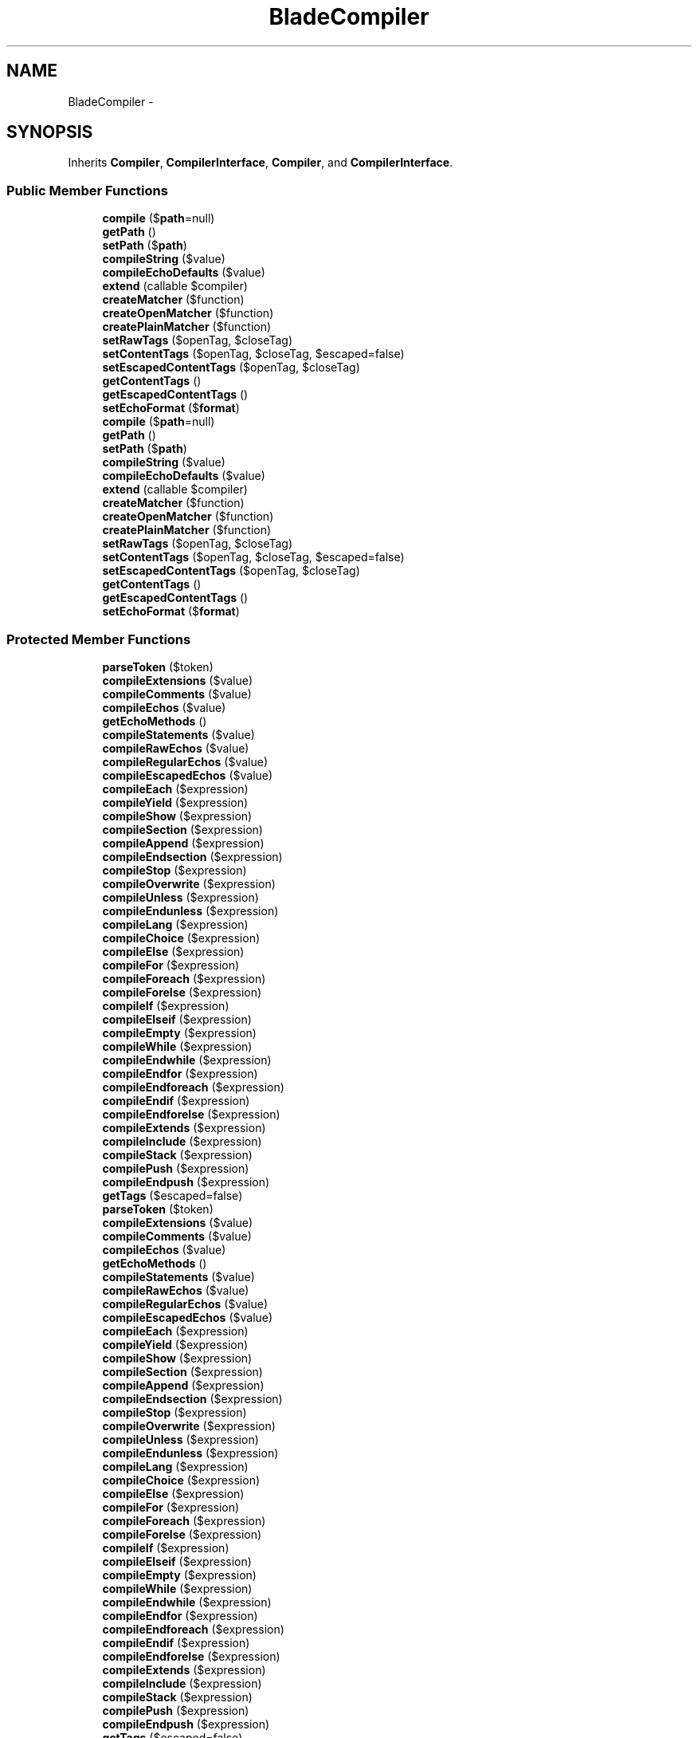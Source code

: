 .TH "BladeCompiler" 3 "Tue Apr 14 2015" "Version 1.0" "VirtualSCADA" \" -*- nroff -*-
.ad l
.nh
.SH NAME
BladeCompiler \- 
.SH SYNOPSIS
.br
.PP
.PP
Inherits \fBCompiler\fP, \fBCompilerInterface\fP, \fBCompiler\fP, and \fBCompilerInterface\fP\&.
.SS "Public Member Functions"

.in +1c
.ti -1c
.RI "\fBcompile\fP ($\fBpath\fP=null)"
.br
.ti -1c
.RI "\fBgetPath\fP ()"
.br
.ti -1c
.RI "\fBsetPath\fP ($\fBpath\fP)"
.br
.ti -1c
.RI "\fBcompileString\fP ($value)"
.br
.ti -1c
.RI "\fBcompileEchoDefaults\fP ($value)"
.br
.ti -1c
.RI "\fBextend\fP (callable $compiler)"
.br
.ti -1c
.RI "\fBcreateMatcher\fP ($function)"
.br
.ti -1c
.RI "\fBcreateOpenMatcher\fP ($function)"
.br
.ti -1c
.RI "\fBcreatePlainMatcher\fP ($function)"
.br
.ti -1c
.RI "\fBsetRawTags\fP ($openTag, $closeTag)"
.br
.ti -1c
.RI "\fBsetContentTags\fP ($openTag, $closeTag, $escaped=false)"
.br
.ti -1c
.RI "\fBsetEscapedContentTags\fP ($openTag, $closeTag)"
.br
.ti -1c
.RI "\fBgetContentTags\fP ()"
.br
.ti -1c
.RI "\fBgetEscapedContentTags\fP ()"
.br
.ti -1c
.RI "\fBsetEchoFormat\fP ($\fBformat\fP)"
.br
.ti -1c
.RI "\fBcompile\fP ($\fBpath\fP=null)"
.br
.ti -1c
.RI "\fBgetPath\fP ()"
.br
.ti -1c
.RI "\fBsetPath\fP ($\fBpath\fP)"
.br
.ti -1c
.RI "\fBcompileString\fP ($value)"
.br
.ti -1c
.RI "\fBcompileEchoDefaults\fP ($value)"
.br
.ti -1c
.RI "\fBextend\fP (callable $compiler)"
.br
.ti -1c
.RI "\fBcreateMatcher\fP ($function)"
.br
.ti -1c
.RI "\fBcreateOpenMatcher\fP ($function)"
.br
.ti -1c
.RI "\fBcreatePlainMatcher\fP ($function)"
.br
.ti -1c
.RI "\fBsetRawTags\fP ($openTag, $closeTag)"
.br
.ti -1c
.RI "\fBsetContentTags\fP ($openTag, $closeTag, $escaped=false)"
.br
.ti -1c
.RI "\fBsetEscapedContentTags\fP ($openTag, $closeTag)"
.br
.ti -1c
.RI "\fBgetContentTags\fP ()"
.br
.ti -1c
.RI "\fBgetEscapedContentTags\fP ()"
.br
.ti -1c
.RI "\fBsetEchoFormat\fP ($\fBformat\fP)"
.br
.in -1c
.SS "Protected Member Functions"

.in +1c
.ti -1c
.RI "\fBparseToken\fP ($token)"
.br
.ti -1c
.RI "\fBcompileExtensions\fP ($value)"
.br
.ti -1c
.RI "\fBcompileComments\fP ($value)"
.br
.ti -1c
.RI "\fBcompileEchos\fP ($value)"
.br
.ti -1c
.RI "\fBgetEchoMethods\fP ()"
.br
.ti -1c
.RI "\fBcompileStatements\fP ($value)"
.br
.ti -1c
.RI "\fBcompileRawEchos\fP ($value)"
.br
.ti -1c
.RI "\fBcompileRegularEchos\fP ($value)"
.br
.ti -1c
.RI "\fBcompileEscapedEchos\fP ($value)"
.br
.ti -1c
.RI "\fBcompileEach\fP ($expression)"
.br
.ti -1c
.RI "\fBcompileYield\fP ($expression)"
.br
.ti -1c
.RI "\fBcompileShow\fP ($expression)"
.br
.ti -1c
.RI "\fBcompileSection\fP ($expression)"
.br
.ti -1c
.RI "\fBcompileAppend\fP ($expression)"
.br
.ti -1c
.RI "\fBcompileEndsection\fP ($expression)"
.br
.ti -1c
.RI "\fBcompileStop\fP ($expression)"
.br
.ti -1c
.RI "\fBcompileOverwrite\fP ($expression)"
.br
.ti -1c
.RI "\fBcompileUnless\fP ($expression)"
.br
.ti -1c
.RI "\fBcompileEndunless\fP ($expression)"
.br
.ti -1c
.RI "\fBcompileLang\fP ($expression)"
.br
.ti -1c
.RI "\fBcompileChoice\fP ($expression)"
.br
.ti -1c
.RI "\fBcompileElse\fP ($expression)"
.br
.ti -1c
.RI "\fBcompileFor\fP ($expression)"
.br
.ti -1c
.RI "\fBcompileForeach\fP ($expression)"
.br
.ti -1c
.RI "\fBcompileForelse\fP ($expression)"
.br
.ti -1c
.RI "\fBcompileIf\fP ($expression)"
.br
.ti -1c
.RI "\fBcompileElseif\fP ($expression)"
.br
.ti -1c
.RI "\fBcompileEmpty\fP ($expression)"
.br
.ti -1c
.RI "\fBcompileWhile\fP ($expression)"
.br
.ti -1c
.RI "\fBcompileEndwhile\fP ($expression)"
.br
.ti -1c
.RI "\fBcompileEndfor\fP ($expression)"
.br
.ti -1c
.RI "\fBcompileEndforeach\fP ($expression)"
.br
.ti -1c
.RI "\fBcompileEndif\fP ($expression)"
.br
.ti -1c
.RI "\fBcompileEndforelse\fP ($expression)"
.br
.ti -1c
.RI "\fBcompileExtends\fP ($expression)"
.br
.ti -1c
.RI "\fBcompileInclude\fP ($expression)"
.br
.ti -1c
.RI "\fBcompileStack\fP ($expression)"
.br
.ti -1c
.RI "\fBcompilePush\fP ($expression)"
.br
.ti -1c
.RI "\fBcompileEndpush\fP ($expression)"
.br
.ti -1c
.RI "\fBgetTags\fP ($escaped=false)"
.br
.ti -1c
.RI "\fBparseToken\fP ($token)"
.br
.ti -1c
.RI "\fBcompileExtensions\fP ($value)"
.br
.ti -1c
.RI "\fBcompileComments\fP ($value)"
.br
.ti -1c
.RI "\fBcompileEchos\fP ($value)"
.br
.ti -1c
.RI "\fBgetEchoMethods\fP ()"
.br
.ti -1c
.RI "\fBcompileStatements\fP ($value)"
.br
.ti -1c
.RI "\fBcompileRawEchos\fP ($value)"
.br
.ti -1c
.RI "\fBcompileRegularEchos\fP ($value)"
.br
.ti -1c
.RI "\fBcompileEscapedEchos\fP ($value)"
.br
.ti -1c
.RI "\fBcompileEach\fP ($expression)"
.br
.ti -1c
.RI "\fBcompileYield\fP ($expression)"
.br
.ti -1c
.RI "\fBcompileShow\fP ($expression)"
.br
.ti -1c
.RI "\fBcompileSection\fP ($expression)"
.br
.ti -1c
.RI "\fBcompileAppend\fP ($expression)"
.br
.ti -1c
.RI "\fBcompileEndsection\fP ($expression)"
.br
.ti -1c
.RI "\fBcompileStop\fP ($expression)"
.br
.ti -1c
.RI "\fBcompileOverwrite\fP ($expression)"
.br
.ti -1c
.RI "\fBcompileUnless\fP ($expression)"
.br
.ti -1c
.RI "\fBcompileEndunless\fP ($expression)"
.br
.ti -1c
.RI "\fBcompileLang\fP ($expression)"
.br
.ti -1c
.RI "\fBcompileChoice\fP ($expression)"
.br
.ti -1c
.RI "\fBcompileElse\fP ($expression)"
.br
.ti -1c
.RI "\fBcompileFor\fP ($expression)"
.br
.ti -1c
.RI "\fBcompileForeach\fP ($expression)"
.br
.ti -1c
.RI "\fBcompileForelse\fP ($expression)"
.br
.ti -1c
.RI "\fBcompileIf\fP ($expression)"
.br
.ti -1c
.RI "\fBcompileElseif\fP ($expression)"
.br
.ti -1c
.RI "\fBcompileEmpty\fP ($expression)"
.br
.ti -1c
.RI "\fBcompileWhile\fP ($expression)"
.br
.ti -1c
.RI "\fBcompileEndwhile\fP ($expression)"
.br
.ti -1c
.RI "\fBcompileEndfor\fP ($expression)"
.br
.ti -1c
.RI "\fBcompileEndforeach\fP ($expression)"
.br
.ti -1c
.RI "\fBcompileEndif\fP ($expression)"
.br
.ti -1c
.RI "\fBcompileEndforelse\fP ($expression)"
.br
.ti -1c
.RI "\fBcompileExtends\fP ($expression)"
.br
.ti -1c
.RI "\fBcompileInclude\fP ($expression)"
.br
.ti -1c
.RI "\fBcompileStack\fP ($expression)"
.br
.ti -1c
.RI "\fBcompilePush\fP ($expression)"
.br
.ti -1c
.RI "\fBcompileEndpush\fP ($expression)"
.br
.ti -1c
.RI "\fBgetTags\fP ($escaped=false)"
.br
.in -1c
.SS "Protected Attributes"

.in +1c
.ti -1c
.RI "\fB$extensions\fP = array()"
.br
.ti -1c
.RI "\fB$path\fP"
.br
.ti -1c
.RI "\fB$compilers\fP = array('Extensions', 'Statements', 'Comments', 'Echos')"
.br
.ti -1c
.RI "\fB$rawTags\fP = array('{!!', '!!}')"
.br
.ti -1c
.RI "\fB$contentTags\fP = array('{{', '}}')"
.br
.ti -1c
.RI "\fB$escapedTags\fP = array('{{{', '}}}')"
.br
.ti -1c
.RI "\fB$echoFormat\fP = '\fBe\fP(%s)'"
.br
.ti -1c
.RI "\fB$footer\fP = array()"
.br
.ti -1c
.RI "\fB$forelseCounter\fP = 0"
.br
.in -1c
.SH "Detailed Description"
.PP 
Definition at line 13825 of file compiled\&.php\&.
.SH "Member Function Documentation"
.PP 
.SS "compile ( $path = \fCnull\fP)"
Compile the view at the given path\&.
.PP
\fBParameters:\fP
.RS 4
\fI$path\fP 
.RE
.PP
\fBReturns:\fP
.RS 4
void 
.RE
.PP

.PP
Implements \fBCompilerInterface\fP\&.
.PP
Definition at line 79 of file BladeCompiler\&.php\&.
.SS "compile ( $path = \fCnull\fP)"

.PP
Implements \fBCompilerInterface\fP\&.
.PP
Definition at line 13836 of file compiled\&.php\&.
.SS "compileAppend ( $expression)\fC [protected]\fP"
Compile the append statements into valid \fBPHP\fP\&.
.PP
\fBParameters:\fP
.RS 4
\fI$expression\fP 
.RE
.PP
\fBReturns:\fP
.RS 4
string 
.RE
.PP

.PP
Definition at line 387 of file BladeCompiler\&.php\&.
.SS "compileAppend ( $expression)\fC [protected]\fP"

.PP
Definition at line 13978 of file compiled\&.php\&.
.SS "compileChoice ( $expression)\fC [protected]\fP"
Compile the choice statements into valid \fBPHP\fP\&.
.PP
\fBParameters:\fP
.RS 4
\fI$expression\fP 
.RE
.PP
\fBReturns:\fP
.RS 4
string 
.RE
.PP

.PP
Definition at line 464 of file BladeCompiler\&.php\&.
.SS "compileChoice ( $expression)\fC [protected]\fP"

.PP
Definition at line 14006 of file compiled\&.php\&.
.SS "compileComments ( $value)\fC [protected]\fP"
Compile \fBBlade\fP comments into valid \fBPHP\fP\&.
.PP
\fBParameters:\fP
.RS 4
\fI$value\fP 
.RE
.PP
\fBReturns:\fP
.RS 4
string 
.RE
.PP

.PP
Definition at line 190 of file BladeCompiler\&.php\&.
.SS "compileComments ( $value)\fC [protected]\fP"

.PP
Definition at line 13883 of file compiled\&.php\&.
.SS "compileEach ( $expression)\fC [protected]\fP"
Compile the each statements into valid \fBPHP\fP\&.
.PP
\fBParameters:\fP
.RS 4
\fI$expression\fP 
.RE
.PP
\fBReturns:\fP
.RS 4
string 
.RE
.PP

.PP
Definition at line 343 of file BladeCompiler\&.php\&.
.SS "compileEach ( $expression)\fC [protected]\fP"

.PP
Definition at line 13962 of file compiled\&.php\&.
.SS "compileEchoDefaults ( $value)"
Compile the default values for the echo statement\&.
.PP
\fBParameters:\fP
.RS 4
\fI$value\fP 
.RE
.PP
\fBReturns:\fP
.RS 4
string 
.RE
.PP

.PP
Definition at line 332 of file BladeCompiler\&.php\&.
.SS "compileEchoDefaults ( $value)"

.PP
Definition at line 13958 of file compiled\&.php\&.
.SS "compileEchos ( $value)\fC [protected]\fP"
Compile \fBBlade\fP echos into valid \fBPHP\fP\&.
.PP
\fBParameters:\fP
.RS 4
\fI$value\fP 
.RE
.PP
\fBReturns:\fP
.RS 4
string 
.RE
.PP

.PP
Definition at line 203 of file BladeCompiler\&.php\&.
.SS "compileEchos ( $value)\fC [protected]\fP"

.PP
Definition at line 13888 of file compiled\&.php\&.
.SS "compileElse ( $expression)\fC [protected]\fP"
Compile the else statements into valid \fBPHP\fP\&.
.PP
\fBParameters:\fP
.RS 4
\fI$expression\fP 
.RE
.PP
\fBReturns:\fP
.RS 4
string 
.RE
.PP

.PP
Definition at line 475 of file BladeCompiler\&.php\&.
.SS "compileElse ( $expression)\fC [protected]\fP"

.PP
Definition at line 14010 of file compiled\&.php\&.
.SS "compileElseif ( $expression)\fC [protected]\fP"
Compile the else-if statements into valid \fBPHP\fP\&.
.PP
\fBParameters:\fP
.RS 4
\fI$expression\fP 
.RE
.PP
\fBReturns:\fP
.RS 4
string 
.RE
.PP

.PP
Definition at line 532 of file BladeCompiler\&.php\&.
.SS "compileElseif ( $expression)\fC [protected]\fP"

.PP
Definition at line 14031 of file compiled\&.php\&.
.SS "compileEmpty ( $expression)\fC [protected]\fP"
Compile the forelse statements into valid \fBPHP\fP\&.
.PP
\fBParameters:\fP
.RS 4
\fI$expression\fP 
.RE
.PP
\fBReturns:\fP
.RS 4
string 
.RE
.PP

.PP
Definition at line 543 of file BladeCompiler\&.php\&.
.SS "compileEmpty ( $expression)\fC [protected]\fP"

.PP
Definition at line 14035 of file compiled\&.php\&.
.SS "compileEndfor ( $expression)\fC [protected]\fP"
Compile the end-for statements into valid \fBPHP\fP\&.
.PP
\fBParameters:\fP
.RS 4
\fI$expression\fP 
.RE
.PP
\fBReturns:\fP
.RS 4
string 
.RE
.PP

.PP
Definition at line 578 of file BladeCompiler\&.php\&.
.SS "compileEndfor ( $expression)\fC [protected]\fP"

.PP
Definition at line 14048 of file compiled\&.php\&.
.SS "compileEndforeach ( $expression)\fC [protected]\fP"
Compile the end-for-each statements into valid \fBPHP\fP\&.
.PP
\fBParameters:\fP
.RS 4
\fI$expression\fP 
.RE
.PP
\fBReturns:\fP
.RS 4
string 
.RE
.PP

.PP
Definition at line 589 of file BladeCompiler\&.php\&.
.SS "compileEndforeach ( $expression)\fC [protected]\fP"

.PP
Definition at line 14052 of file compiled\&.php\&.
.SS "compileEndforelse ( $expression)\fC [protected]\fP"
Compile the end-for-else statements into valid \fBPHP\fP\&.
.PP
\fBParameters:\fP
.RS 4
\fI$expression\fP 
.RE
.PP
\fBReturns:\fP
.RS 4
string 
.RE
.PP

.PP
Definition at line 611 of file BladeCompiler\&.php\&.
.SS "compileEndforelse ( $expression)\fC [protected]\fP"

.PP
Definition at line 14060 of file compiled\&.php\&.
.SS "compileEndif ( $expression)\fC [protected]\fP"
Compile the end-if statements into valid \fBPHP\fP\&.
.PP
\fBParameters:\fP
.RS 4
\fI$expression\fP 
.RE
.PP
\fBReturns:\fP
.RS 4
string 
.RE
.PP

.PP
Definition at line 600 of file BladeCompiler\&.php\&.
.SS "compileEndif ( $expression)\fC [protected]\fP"

.PP
Definition at line 14056 of file compiled\&.php\&.
.SS "compileEndpush ( $expression)\fC [protected]\fP"
Compile the endpush statements into valid \fBPHP\fP\&.
.PP
\fBParameters:\fP
.RS 4
\fI$expression\fP 
.RE
.PP
\fBReturns:\fP
.RS 4
string 
.RE
.PP

.PP
Definition at line 680 of file BladeCompiler\&.php\&.
.SS "compileEndpush ( $expression)\fC [protected]\fP"

.PP
Definition at line 14088 of file compiled\&.php\&.
.SS "compileEndsection ( $expression)\fC [protected]\fP"
Compile the end-section statements into valid \fBPHP\fP\&.
.PP
\fBParameters:\fP
.RS 4
\fI$expression\fP 
.RE
.PP
\fBReturns:\fP
.RS 4
string 
.RE
.PP

.PP
Definition at line 398 of file BladeCompiler\&.php\&.
.SS "compileEndsection ( $expression)\fC [protected]\fP"

.PP
Definition at line 13982 of file compiled\&.php\&.
.SS "compileEndunless ( $expression)\fC [protected]\fP"
Compile the end unless statements into valid \fBPHP\fP\&.
.PP
\fBParameters:\fP
.RS 4
\fI$expression\fP 
.RE
.PP
\fBReturns:\fP
.RS 4
string 
.RE
.PP

.PP
Definition at line 442 of file BladeCompiler\&.php\&.
.SS "compileEndunless ( $expression)\fC [protected]\fP"

.PP
Definition at line 13998 of file compiled\&.php\&.
.SS "compileEndwhile ( $expression)\fC [protected]\fP"
Compile the end-while statements into valid \fBPHP\fP\&.
.PP
\fBParameters:\fP
.RS 4
\fI$expression\fP 
.RE
.PP
\fBReturns:\fP
.RS 4
string 
.RE
.PP

.PP
Definition at line 567 of file BladeCompiler\&.php\&.
.SS "compileEndwhile ( $expression)\fC [protected]\fP"

.PP
Definition at line 14044 of file compiled\&.php\&.
.SS "compileEscapedEchos ( $value)\fC [protected]\fP"
Compile the escaped echo statements\&.
.PP
\fBParameters:\fP
.RS 4
\fI$value\fP 
.RE
.PP
\fBReturns:\fP
.RS 4
string 
.RE
.PP

.PP
Definition at line 312 of file BladeCompiler\&.php\&.
.SS "compileEscapedEchos ( $value)\fC [protected]\fP"

.PP
Definition at line 13949 of file compiled\&.php\&.
.SS "compileExtends ( $expression)\fC [protected]\fP"
Compile the extends statements into valid \fBPHP\fP\&.
.PP
\fBParameters:\fP
.RS 4
\fI$expression\fP 
.RE
.PP
\fBReturns:\fP
.RS 4
string 
.RE
.PP

.PP
Definition at line 622 of file BladeCompiler\&.php\&.
.SS "compileExtends ( $expression)\fC [protected]\fP"

.PP
Definition at line 14064 of file compiled\&.php\&.
.SS "compileExtensions ( $value)\fC [protected]\fP"
Execute the user defined extensions\&.
.PP
\fBParameters:\fP
.RS 4
\fI$value\fP 
.RE
.PP
\fBReturns:\fP
.RS 4
string 
.RE
.PP

.PP
Definition at line 174 of file BladeCompiler\&.php\&.
.SS "compileExtensions ( $value)\fC [protected]\fP"

.PP
Definition at line 13876 of file compiled\&.php\&.
.SS "compileFor ( $expression)\fC [protected]\fP"
Compile the for statements into valid \fBPHP\fP\&.
.PP
\fBParameters:\fP
.RS 4
\fI$expression\fP 
.RE
.PP
\fBReturns:\fP
.RS 4
string 
.RE
.PP

.PP
Definition at line 486 of file BladeCompiler\&.php\&.
.SS "compileFor ( $expression)\fC [protected]\fP"

.PP
Definition at line 14014 of file compiled\&.php\&.
.SS "compileForeach ( $expression)\fC [protected]\fP"
Compile the foreach statements into valid \fBPHP\fP\&.
.PP
\fBParameters:\fP
.RS 4
\fI$expression\fP 
.RE
.PP
\fBReturns:\fP
.RS 4
string 
.RE
.PP

.PP
Definition at line 497 of file BladeCompiler\&.php\&.
.SS "compileForeach ( $expression)\fC [protected]\fP"

.PP
Definition at line 14018 of file compiled\&.php\&.
.SS "compileForelse ( $expression)\fC [protected]\fP"
Compile the forelse statements into valid \fBPHP\fP\&.
.PP
\fBParameters:\fP
.RS 4
\fI$expression\fP 
.RE
.PP
\fBReturns:\fP
.RS 4
string 
.RE
.PP

.PP
Definition at line 508 of file BladeCompiler\&.php\&.
.SS "compileForelse ( $expression)\fC [protected]\fP"

.PP
Definition at line 14022 of file compiled\&.php\&.
.SS "compileIf ( $expression)\fC [protected]\fP"
Compile the if statements into valid \fBPHP\fP\&.
.PP
\fBParameters:\fP
.RS 4
\fI$expression\fP 
.RE
.PP
\fBReturns:\fP
.RS 4
string 
.RE
.PP

.PP
Definition at line 521 of file BladeCompiler\&.php\&.
.SS "compileIf ( $expression)\fC [protected]\fP"

.PP
Definition at line 14027 of file compiled\&.php\&.
.SS "compileInclude ( $expression)\fC [protected]\fP"
Compile the include statements into valid \fBPHP\fP\&.
.PP
\fBParameters:\fP
.RS 4
\fI$expression\fP 
.RE
.PP
\fBReturns:\fP
.RS 4
string 
.RE
.PP

.PP
Definition at line 642 of file BladeCompiler\&.php\&.
.SS "compileInclude ( $expression)\fC [protected]\fP"

.PP
Definition at line 14073 of file compiled\&.php\&.
.SS "compileLang ( $expression)\fC [protected]\fP"
Compile the lang statements into valid \fBPHP\fP\&.
.PP
\fBParameters:\fP
.RS 4
\fI$expression\fP 
.RE
.PP
\fBReturns:\fP
.RS 4
string 
.RE
.PP

.PP
Definition at line 453 of file BladeCompiler\&.php\&.
.SS "compileLang ( $expression)\fC [protected]\fP"

.PP
Definition at line 14002 of file compiled\&.php\&.
.SS "compileOverwrite ( $expression)\fC [protected]\fP"
Compile the overwrite statements into valid \fBPHP\fP\&.
.PP
\fBParameters:\fP
.RS 4
\fI$expression\fP 
.RE
.PP
\fBReturns:\fP
.RS 4
string 
.RE
.PP

.PP
Definition at line 420 of file BladeCompiler\&.php\&.
.SS "compileOverwrite ( $expression)\fC [protected]\fP"

.PP
Definition at line 13990 of file compiled\&.php\&.
.SS "compilePush ( $expression)\fC [protected]\fP"
Compile the push statements into valid \fBPHP\fP\&.
.PP
\fBParameters:\fP
.RS 4
\fI$expression\fP 
.RE
.PP
\fBReturns:\fP
.RS 4
string 
.RE
.PP

.PP
Definition at line 669 of file BladeCompiler\&.php\&.
.SS "compilePush ( $expression)\fC [protected]\fP"

.PP
Definition at line 14084 of file compiled\&.php\&.
.SS "compileRawEchos ( $value)\fC [protected]\fP"
Compile the 'raw' echo statements\&.
.PP
\fBParameters:\fP
.RS 4
\fI$value\fP 
.RE
.PP
\fBReturns:\fP
.RS 4
string 
.RE
.PP

.PP
Definition at line 270 of file BladeCompiler\&.php\&.
.SS "compileRawEchos ( $value)\fC [protected]\fP"

.PP
Definition at line 13930 of file compiled\&.php\&.
.SS "compileRegularEchos ( $value)\fC [protected]\fP"
Compile the 'regular' echo statements\&.
.PP
\fBParameters:\fP
.RS 4
\fI$value\fP 
.RE
.PP
\fBReturns:\fP
.RS 4
string 
.RE
.PP

.PP
Definition at line 290 of file BladeCompiler\&.php\&.
.SS "compileRegularEchos ( $value)\fC [protected]\fP"

.PP
Definition at line 13939 of file compiled\&.php\&.
.SS "compileSection ( $expression)\fC [protected]\fP"
Compile the section statements into valid \fBPHP\fP\&.
.PP
\fBParameters:\fP
.RS 4
\fI$expression\fP 
.RE
.PP
\fBReturns:\fP
.RS 4
string 
.RE
.PP

.PP
Definition at line 376 of file BladeCompiler\&.php\&.
.SS "compileSection ( $expression)\fC [protected]\fP"

.PP
Definition at line 13974 of file compiled\&.php\&.
.SS "compileShow ( $expression)\fC [protected]\fP"
Compile the show statements into valid \fBPHP\fP\&.
.PP
\fBParameters:\fP
.RS 4
\fI$expression\fP 
.RE
.PP
\fBReturns:\fP
.RS 4
string 
.RE
.PP

.PP
Definition at line 365 of file BladeCompiler\&.php\&.
.SS "compileShow ( $expression)\fC [protected]\fP"

.PP
Definition at line 13970 of file compiled\&.php\&.
.SS "compileStack ( $expression)\fC [protected]\fP"
Compile the stack statements into the content\&.
.PP
\fBParameters:\fP
.RS 4
\fI$expression\fP 
.RE
.PP
\fBReturns:\fP
.RS 4
string 
.RE
.PP

.PP
Definition at line 658 of file BladeCompiler\&.php\&.
.SS "compileStack ( $expression)\fC [protected]\fP"

.PP
Definition at line 14080 of file compiled\&.php\&.
.SS "compileStatements ( $value)\fC [protected]\fP"
Compile \fBBlade\fP statements that start with '@'\&.
.PP
\fBParameters:\fP
.RS 4
\fI$value\fP 
.RE
.PP
\fBReturns:\fP
.RS 4
mixed 
.RE
.PP

.PP
Definition at line 249 of file BladeCompiler\&.php\&.
.SS "compileStatements ( $value)\fC [protected]\fP"

.PP
Definition at line 13920 of file compiled\&.php\&.
.SS "compileStop ( $expression)\fC [protected]\fP"
Compile the stop statements into valid \fBPHP\fP\&.
.PP
\fBParameters:\fP
.RS 4
\fI$expression\fP 
.RE
.PP
\fBReturns:\fP
.RS 4
string 
.RE
.PP

.PP
Definition at line 409 of file BladeCompiler\&.php\&.
.SS "compileStop ( $expression)\fC [protected]\fP"

.PP
Definition at line 13986 of file compiled\&.php\&.
.SS "compileString ( $value)"
Compile the given \fBBlade\fP template contents\&.
.PP
\fBParameters:\fP
.RS 4
\fI$value\fP 
.RE
.PP
\fBReturns:\fP
.RS 4
string 
.RE
.PP

.PP
Definition at line 123 of file BladeCompiler\&.php\&.
.SS "compileString ( $value)"

.PP
Definition at line 13855 of file compiled\&.php\&.
.SS "compileUnless ( $expression)\fC [protected]\fP"
Compile the unless statements into valid \fBPHP\fP\&.
.PP
\fBParameters:\fP
.RS 4
\fI$expression\fP 
.RE
.PP
\fBReturns:\fP
.RS 4
string 
.RE
.PP

.PP
Definition at line 431 of file BladeCompiler\&.php\&.
.SS "compileUnless ( $expression)\fC [protected]\fP"

.PP
Definition at line 13994 of file compiled\&.php\&.
.SS "compileWhile ( $expression)\fC [protected]\fP"
Compile the while statements into valid \fBPHP\fP\&.
.PP
\fBParameters:\fP
.RS 4
\fI$expression\fP 
.RE
.PP
\fBReturns:\fP
.RS 4
string 
.RE
.PP

.PP
Definition at line 556 of file BladeCompiler\&.php\&.
.SS "compileWhile ( $expression)\fC [protected]\fP"

.PP
Definition at line 14040 of file compiled\&.php\&.
.SS "compileYield ( $expression)\fC [protected]\fP"
Compile the yield statements into valid \fBPHP\fP\&.
.PP
\fBParameters:\fP
.RS 4
\fI$expression\fP 
.RE
.PP
\fBReturns:\fP
.RS 4
string 
.RE
.PP

.PP
Definition at line 354 of file BladeCompiler\&.php\&.
.SS "compileYield ( $expression)\fC [protected]\fP"

.PP
Definition at line 13966 of file compiled\&.php\&.
.SS "createMatcher ( $function)"
Get the regular expression for a generic \fBBlade\fP function\&.
.PP
\fBParameters:\fP
.RS 4
\fI$function\fP 
.RE
.PP
\fBReturns:\fP
.RS 4
string 
.RE
.PP

.PP
Definition at line 702 of file BladeCompiler\&.php\&.
.SS "createMatcher ( $function)"

.PP
Definition at line 14096 of file compiled\&.php\&.
.SS "createOpenMatcher ( $function)"
Get the regular expression for a generic \fBBlade\fP function\&.
.PP
\fBParameters:\fP
.RS 4
\fI$function\fP 
.RE
.PP
\fBReturns:\fP
.RS 4
string 
.RE
.PP

.PP
Definition at line 713 of file BladeCompiler\&.php\&.
.SS "createOpenMatcher ( $function)"

.PP
Definition at line 14100 of file compiled\&.php\&.
.SS "createPlainMatcher ( $function)"
Create a plain \fBBlade\fP matcher\&.
.PP
\fBParameters:\fP
.RS 4
\fI$function\fP 
.RE
.PP
\fBReturns:\fP
.RS 4
string 
.RE
.PP

.PP
Definition at line 724 of file BladeCompiler\&.php\&.
.SS "createPlainMatcher ( $function)"

.PP
Definition at line 14104 of file compiled\&.php\&.
.SS "extend (callable $compiler)"
Register a custom \fBBlade\fP compiler\&.
.PP
\fBParameters:\fP
.RS 4
\fI$compiler\fP 
.RE
.PP
\fBReturns:\fP
.RS 4
void 
.RE
.PP

.PP
Definition at line 691 of file BladeCompiler\&.php\&.
.SS "extend (callable $compiler)"

.PP
Definition at line 14092 of file compiled\&.php\&.
.SS "getContentTags ()"
Gets the content tags used for the compiler\&.
.PP
\fBReturns:\fP
.RS 4
string 
.RE
.PP

.PP
Definition at line 773 of file BladeCompiler\&.php\&.
.SS "getContentTags ()"

.PP
Definition at line 14121 of file compiled\&.php\&.
.SS "getEchoMethods ()\fC [protected]\fP"
Get the echo methdos in the proper order for compilation\&.
.PP
\fBReturns:\fP
.RS 4
array 
.RE
.PP

.PP
Definition at line 218 of file BladeCompiler\&.php\&.
.SS "getEchoMethods ()\fC [protected]\fP"

.PP
Definition at line 13895 of file compiled\&.php\&.
.SS "getEscapedContentTags ()"
Gets the escaped content tags used for the compiler\&.
.PP
\fBReturns:\fP
.RS 4
string 
.RE
.PP

.PP
Definition at line 783 of file BladeCompiler\&.php\&.
.SS "getEscapedContentTags ()"

.PP
Definition at line 14125 of file compiled\&.php\&.
.SS "getPath ()"
Get the path currently being compiled\&.
.PP
\fBReturns:\fP
.RS 4
string 
.RE
.PP

.PP
Definition at line 101 of file BladeCompiler\&.php\&.
.SS "getPath ()"

.PP
Definition at line 13847 of file compiled\&.php\&.
.SS "getTags ( $escaped = \fCfalse\fP)\fC [protected]\fP"
Gets the tags used for the compiler\&.
.PP
\fBParameters:\fP
.RS 4
\fI$escaped\fP 
.RE
.PP
\fBReturns:\fP
.RS 4
array 
.RE
.PP

.PP
Definition at line 794 of file BladeCompiler\&.php\&.
.SS "getTags ( $escaped = \fCfalse\fP)\fC [protected]\fP"

.PP
Definition at line 14129 of file compiled\&.php\&.
.SS "parseToken ( $token)\fC [protected]\fP"
Parse the tokens from the template\&.
.PP
\fBParameters:\fP
.RS 4
\fI$token\fP 
.RE
.PP
\fBReturns:\fP
.RS 4
string 
.RE
.PP

.PP
Definition at line 153 of file BladeCompiler\&.php\&.
.SS "parseToken ( $token)\fC [protected]\fP"

.PP
Definition at line 13866 of file compiled\&.php\&.
.SS "setContentTags ( $openTag,  $closeTag,  $escaped = \fCfalse\fP)"
Sets the content tags used for the compiler\&.
.PP
\fBParameters:\fP
.RS 4
\fI$openTag\fP 
.br
\fI$closeTag\fP 
.br
\fI$escaped\fP 
.RE
.PP
\fBReturns:\fP
.RS 4
void 
.RE
.PP

.PP
Definition at line 749 of file BladeCompiler\&.php\&.
.SS "setContentTags ( $openTag,  $closeTag,  $escaped = \fCfalse\fP)"

.PP
Definition at line 14112 of file compiled\&.php\&.
.SS "setEchoFormat ( $format)"
Set the echo format to be used by the compiler\&.
.PP
\fBParameters:\fP
.RS 4
\fI$format\fP 
.RE
.PP
\fBReturns:\fP
.RS 4
void 
.RE
.PP

.PP
Definition at line 807 of file BladeCompiler\&.php\&.
.SS "setEchoFormat ( $format)"

.PP
Definition at line 14134 of file compiled\&.php\&.
.SS "setEscapedContentTags ( $openTag,  $closeTag)"
Sets the escaped content tags used for the compiler\&.
.PP
\fBParameters:\fP
.RS 4
\fI$openTag\fP 
.br
\fI$closeTag\fP 
.RE
.PP
\fBReturns:\fP
.RS 4
void 
.RE
.PP

.PP
Definition at line 763 of file BladeCompiler\&.php\&.
.SS "setEscapedContentTags ( $openTag,  $closeTag)"

.PP
Definition at line 14117 of file compiled\&.php\&.
.SS "setPath ( $path)"
Set the path currently being compiled\&.
.PP
\fBParameters:\fP
.RS 4
\fI$path\fP 
.RE
.PP
\fBReturns:\fP
.RS 4
void 
.RE
.PP

.PP
Definition at line 112 of file BladeCompiler\&.php\&.
.SS "setPath ( $path)"

.PP
Definition at line 13851 of file compiled\&.php\&.
.SS "setRawTags ( $openTag,  $closeTag)"
Sets the raw tags used for the compiler\&.
.PP
\fBParameters:\fP
.RS 4
\fI$openTag\fP 
.br
\fI$closeTag\fP 
.RE
.PP
\fBReturns:\fP
.RS 4
void 
.RE
.PP

.PP
Definition at line 736 of file BladeCompiler\&.php\&.
.SS "setRawTags ( $openTag,  $closeTag)"

.PP
Definition at line 14108 of file compiled\&.php\&.
.SH "Field Documentation"
.PP 
.SS "$compilers = array('Extensions', 'Statements', 'Comments', 'Echos')\fC [protected]\fP"

.PP
Definition at line 13829 of file compiled\&.php\&.
.SS "$contentTags = array('{{', '}}')\fC [protected]\fP"

.PP
Definition at line 13831 of file compiled\&.php\&.
.SS "$echoFormat = '\fBe\fP(%s)'\fC [protected]\fP"

.PP
Definition at line 13833 of file compiled\&.php\&.
.SS "$escapedTags = array('{{{', '}}}')\fC [protected]\fP"

.PP
Definition at line 13832 of file compiled\&.php\&.
.SS "$extensions = array()\fC [protected]\fP"

.PP
Definition at line 13827 of file compiled\&.php\&.
.SS "$footer = array()\fC [protected]\fP"

.PP
Definition at line 13834 of file compiled\&.php\&.
.SS "$forelseCounter = 0\fC [protected]\fP"

.PP
Definition at line 13835 of file compiled\&.php\&.
.SS "$\fBpath\fP\fC [protected]\fP"

.PP
Definition at line 13828 of file compiled\&.php\&.
.SS "$rawTags = array('{!!', '!!}')\fC [protected]\fP"

.PP
Definition at line 13830 of file compiled\&.php\&.

.SH "Author"
.PP 
Generated automatically by Doxygen for VirtualSCADA from the source code\&.
